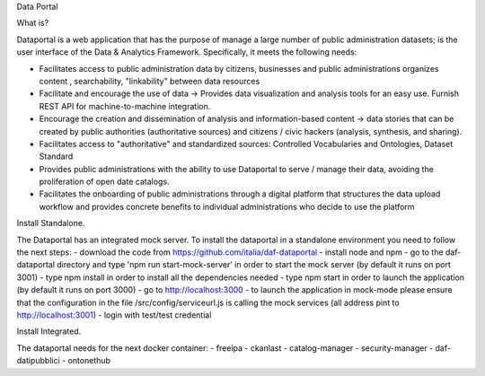 Data Portal

What is?

Dataportal is a web application that has the purpose of manage a large number of public administration datasets; is the user interface of the Data & Analytics Framework. Specifically, it meets the following needs:

- Facilitates access to public administration data by citizens, businesses and public administrations  organizes content , searchability, "linkability" between data resources
- Facilitate and encourage the use of data → Provides data visualization and analysis tools for an easy use. Furnish REST API for machine-to-machine integration.
- Encourage the creation and dissemination of analysis and information-based content → data stories that can be created by public authorities (authoritative sources) and citizens / civic hackers (analysis, synthesis, and sharing).
- Facilitates access to "authoritative" and standardized sources: Controlled Vocabularies and Ontologies, Dataset Standard
- Provides public administrations with the ability to use Dataportal to serve / manage their data, avoiding the proliferation of open date catalogs.
- Facilitates the onboarding of public administrations through a digital platform that structures the data upload workflow and provides concrete benefits to individual administrations who decide to use the platform

Install Standalone.

The Dataportal has an integrated mock server. 
To install the dataportal in a standalone environment you need to follow the next steps:
- download the code from https://github.com/italia/daf-dataportal
- install node and npm 
- go to the daf-dataportal directory and type 'npm run start-mock-server' in order to start the mock server (by default it runs on port 3001)
- type npm install in order to install all the dependencies needed
- type npm start in order to launch the application (by default it runs on port 3000)
- go to http://localhost:3000
- to launch the application in mock-mode please ensure that the configuration in the file /src/config/serviceurl.js is calling the mock services (all address pint to http://localhost:3001)
- login with test/test credential

Install Integrated.

The dataportal needs for the next docker container:
- freeipa
- ckanlast
- catalog-manager
- security-manager
- daf-datipubblici
- ontonethub

